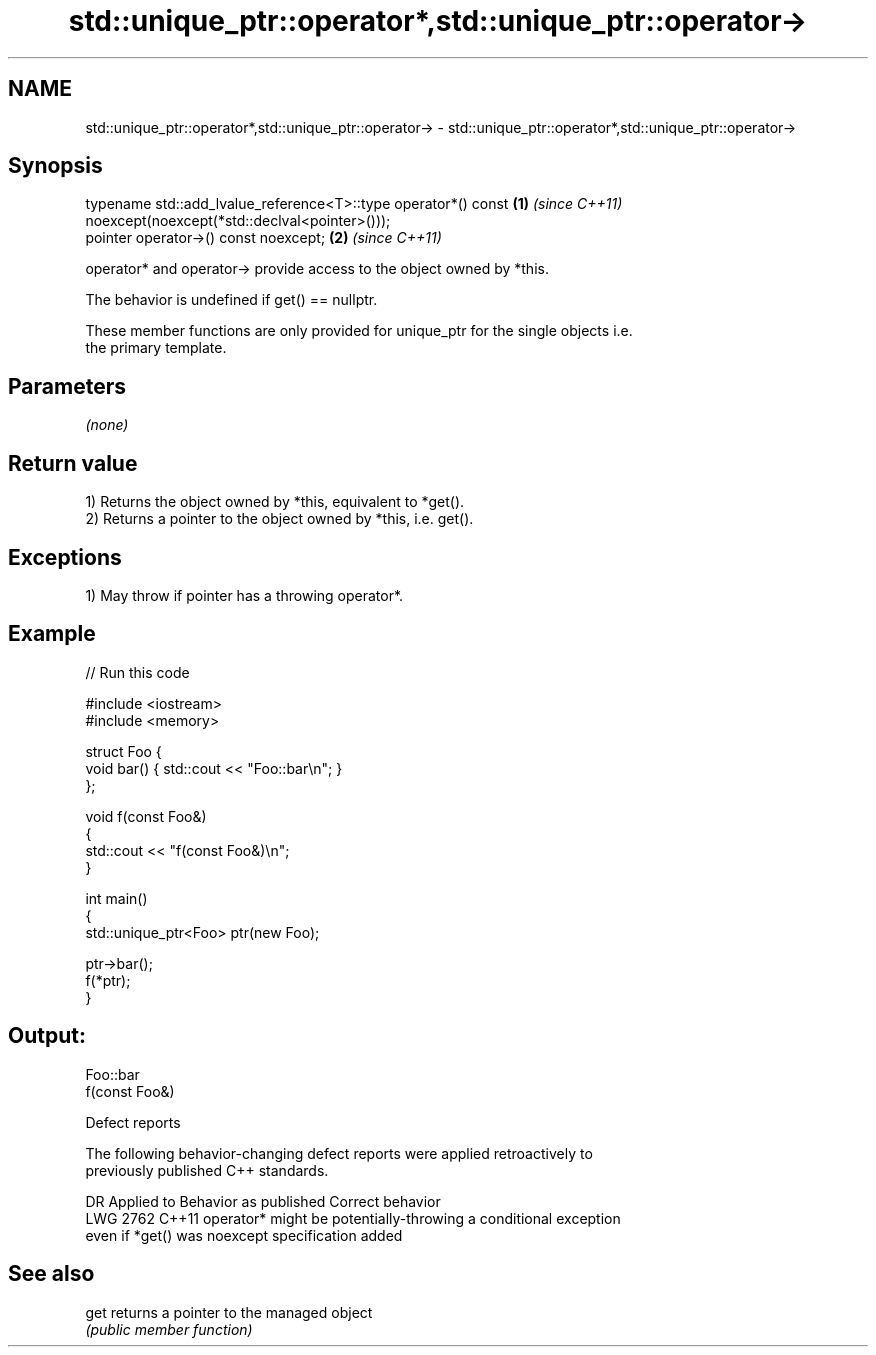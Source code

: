 .TH std::unique_ptr::operator*,std::unique_ptr::operator-> 3 "2022.03.29" "http://cppreference.com" "C++ Standard Libary"
.SH NAME
std::unique_ptr::operator*,std::unique_ptr::operator-> \- std::unique_ptr::operator*,std::unique_ptr::operator->

.SH Synopsis
   typename std::add_lvalue_reference<T>::type operator*() const \fB(1)\fP \fI(since C++11)\fP
   noexcept(noexcept(*std::declval<pointer>()));
   pointer operator->() const noexcept;                          \fB(2)\fP \fI(since C++11)\fP

   operator* and operator-> provide access to the object owned by *this.

   The behavior is undefined if get() == nullptr.

   These member functions are only provided for unique_ptr for the single objects i.e.
   the primary template.

.SH Parameters

   \fI(none)\fP

.SH Return value

   1) Returns the object owned by *this, equivalent to *get().
   2) Returns a pointer to the object owned by *this, i.e. get().

.SH Exceptions

   1) May throw if pointer has a throwing operator*.

.SH Example


// Run this code

 #include <iostream>
 #include <memory>

 struct Foo {
     void bar() { std::cout << "Foo::bar\\n"; }
 };

 void f(const Foo&)
 {
     std::cout << "f(const Foo&)\\n";
 }

 int main()
 {
     std::unique_ptr<Foo> ptr(new Foo);

     ptr->bar();
     f(*ptr);
 }

.SH Output:

 Foo::bar
 f(const Foo&)

  Defect reports

   The following behavior-changing defect reports were applied retroactively to
   previously published C++ standards.

      DR    Applied to          Behavior as published              Correct behavior
   LWG 2762 C++11      operator* might be potentially-throwing  a conditional exception
                       even if *get() was noexcept              specification added

.SH See also

   get returns a pointer to the managed object
       \fI(public member function)\fP
